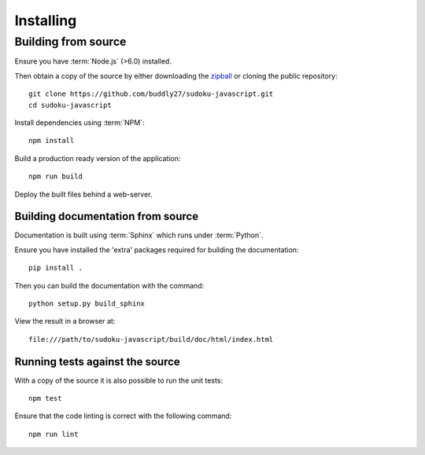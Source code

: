 .. _installing:

**********
Installing
**********

.. highlight:: bash

.. _installing/building_from_source:

Building from source
====================

Ensure you have :term:`Node.js` (>6.0) installed.

Then obtain a copy of the source by either downloading the
`zipball <https://github.com/buddly27/sudoku-javascript/archive/master.zip>`_
or cloning the public repository::

    git clone https://github.com/buddly27/sudoku-javascript.git
    cd sudoku-javascript

Install dependencies using :term:`NPM`::

    npm install

Build a production ready version of the application::

    npm run build

Deploy the built files behind a web-server.

.. _installing/building_from_source/documentation:

Building documentation from source
----------------------------------

Documentation is built using :term:`Sphinx` which runs under :term:`Python`.

Ensure you have installed the 'extra' packages required for building the
documentation::

    pip install .

Then you can build the documentation with the command::

    python setup.py build_sphinx

View the result in a browser at::

    file:///path/to/sudoku-javascript/build/doc/html/index.html

.. _installing/building_from_source/tests:

Running tests against the source
--------------------------------

With a copy of the source it is also possible to run the unit tests::

    npm test

Ensure that the code linting is correct with the following command::

    npm run lint

